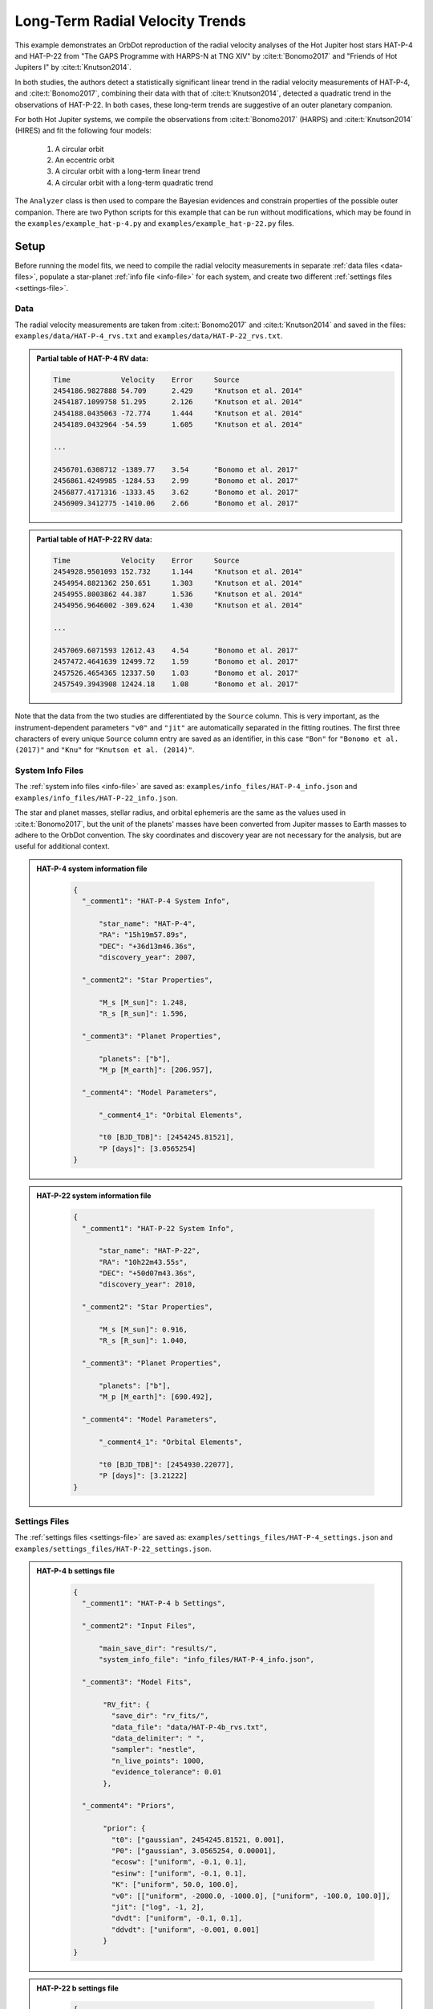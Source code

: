 .. _example-rv-trends:

********************************
Long-Term Radial Velocity Trends
********************************
This example demonstrates an OrbDot reproduction of the radial velocity analyses of the Hot Jupiter host stars HAT-P-4 and HAT-P-22 from "The GAPS Programme with HARPS-N at TNG XIV" by :cite:t:`Bonomo2017` and "Friends of Hot Jupiters I" by :cite:t:`Knutson2014`.

In both studies, the authors detect a statistically significant linear trend in the radial velocity measurements of HAT-P-4, and :cite:t:`Bonomo2017`, combining their data with that of :cite:t:`Knutson2014`, detected a quadratic trend in the observations of HAT-P-22. In both cases, these long-term trends are suggestive of an outer planetary companion.

For both Hot Jupiter systems, we compile the observations from :cite:t:`Bonomo2017` (HARPS) and :cite:t:`Knutson2014` (HIRES) and fit the following four models:

 1. A circular orbit
 2. An eccentric orbit
 3. A circular orbit with a long-term linear trend
 4. A circular orbit with a long-term quadratic trend

The ``Analyzer`` class is then used to compare the Bayesian evidences and constrain properties of the possible outer companion. There are two Python scripts for this example that can be run without modifications, which may be found in the ``examples/example_hat-p-4.py`` and ``examples/example_hat-p-22.py`` files.

Setup
=====
Before running the model fits, we need to compile the radial velocity measurements in separate :ref:`data files <data-files>`, populate a star-planet :ref:`info file <info-file>` for each system, and create two different :ref:`settings files <settings-file>`.

Data
----
The radial velocity measurements are taken from :cite:t:`Bonomo2017` and :cite:t:`Knutson2014` and saved in the files: ``examples/data/HAT-P-4_rvs.txt`` and ``examples/data/HAT-P-22_rvs.txt``.

.. admonition:: Partial table of HAT-P-4 RV data:
  :class: dropdown

  .. code-block:: text

    Time            Velocity    Error     Source
    2454186.9827888 54.709      2.429     "Knutson et al. 2014"
    2454187.1099758 51.295      2.126     "Knutson et al. 2014"
    2454188.0435063 -72.774     1.444     "Knutson et al. 2014"
    2454189.0432964 -54.59      1.605     "Knutson et al. 2014"

    ...

    2456701.6308712 -1389.77    3.54      "Bonomo et al. 2017"
    2456861.4249985 -1284.53    2.99      "Bonomo et al. 2017"
    2456877.4171316 -1333.45    3.62      "Bonomo et al. 2017"
    2456909.3412775 -1410.06    2.66      "Bonomo et al. 2017"

.. admonition:: Partial table of HAT-P-22 RV data:
  :class: dropdown

  .. code-block:: text

    Time            Velocity    Error     Source
    2454928.9501093 152.732     1.144     "Knutson et al. 2014"
    2454954.8821362 250.651     1.303     "Knutson et al. 2014"
    2454955.8003862 44.387      1.536     "Knutson et al. 2014"
    2454956.9646002 -309.624    1.430     "Knutson et al. 2014"

    ...

    2457069.6071593 12612.43    4.54      "Bonomo et al. 2017"
    2457472.4641639 12499.72    1.59      "Bonomo et al. 2017"
    2457526.4654365 12337.50    1.03      "Bonomo et al. 2017"
    2457549.3943908 12424.18    1.08      "Bonomo et al. 2017"

Note that the data from the two studies are differentiated by the ``Source`` column. This is very important, as the instrument-dependent parameters ``"v0"`` and ``"jit"`` are automatically separated in the fitting routines. The first three characters of every unique ``Source`` column entry are saved as an identifier, in this case ``"Bon"`` for ``"Bonomo et al. (2017)"`` and ``"Knu"`` for ``"Knutson et al. (2014)"``.

System Info Files
-----------------
The :ref:`system info files <info-file>` are saved as: ``examples/info_files/HAT-P-4_info.json`` and ``examples/info_files/HAT-P-22_info.json``.

The star and planet masses, stellar radius, and orbital ephemeris are the same as the values used in :cite:t:`Bonomo2017`, but the unit of the planets' masses have been converted from Jupiter masses to Earth masses to adhere to the OrbDot convention. The sky coordinates and discovery year are not necessary for the analysis, but are useful for additional context.

.. admonition:: HAT-P-4 system information file
  :class: dropdown

    .. code-block:: JSON

        {
          "_comment1": "HAT-P-4 System Info",

              "star_name": "HAT-P-4",
              "RA": "15h19m57.89s",
              "DEC": "+36d13m46.36s",
              "discovery_year": 2007,

          "_comment2": "Star Properties",

              "M_s [M_sun]": 1.248,
              "R_s [R_sun]": 1.596,

          "_comment3": "Planet Properties",

              "planets": ["b"],
              "M_p [M_earth]": [206.957],

          "_comment4": "Model Parameters",

              "_comment4_1": "Orbital Elements",

              "t0 [BJD_TDB]": [2454245.81521],
              "P [days]": [3.0565254]
        }

.. admonition:: HAT-P-22 system information file
  :class: dropdown

    .. code-block:: JSON

        {
          "_comment1": "HAT-P-22 System Info",

              "star_name": "HAT-P-22",
              "RA": "10h22m43.55s",
              "DEC": "+50d07m43.36s",
              "discovery_year": 2010,

          "_comment2": "Star Properties",

              "M_s [M_sun]": 0.916,
              "R_s [R_sun]": 1.040,

          "_comment3": "Planet Properties",

              "planets": ["b"],
              "M_p [M_earth]": [690.492],

          "_comment4": "Model Parameters",

              "_comment4_1": "Orbital Elements",

              "t0 [BJD_TDB]": [2454930.22077],
              "P [days]": [3.21222]
        }

Settings Files
--------------
The :ref:`settings files <settings-file>` are saved as: ``examples/settings_files/HAT-P-4_settings.json`` and ``examples/settings_files/HAT-P-22_settings.json``.

.. admonition:: HAT-P-4 b settings file
  :class: dropdown

    .. code-block:: JSON

        {
          "_comment1": "HAT-P-4 b Settings",

          "_comment2": "Input Files",

              "main_save_dir": "results/",
              "system_info_file": "info_files/HAT-P-4_info.json",

          "_comment3": "Model Fits",

               "RV_fit": {
                 "save_dir": "rv_fits/",
                 "data_file": "data/HAT-P-4b_rvs.txt",
                 "data_delimiter": " ",
                 "sampler": "nestle",
                 "n_live_points": 1000,
                 "evidence_tolerance": 0.01
               },

          "_comment4": "Priors",

               "prior": {
                 "t0": ["gaussian", 2454245.81521, 0.001],
                 "P0": ["gaussian", 3.0565254, 0.00001],
                 "ecosw": ["uniform", -0.1, 0.1],
                 "esinw": ["uniform", -0.1, 0.1],
                 "K": ["uniform", 50.0, 100.0],
                 "v0": [["uniform", -2000.0, -1000.0], ["uniform", -100.0, 100.0]],
                 "jit": ["log", -1, 2],
                 "dvdt": ["uniform", -0.1, 0.1],
                 "ddvdt": ["uniform", -0.001, 0.001]
               }
        }

.. admonition:: HAT-P-22 b settings file
  :class: dropdown

    .. code-block:: JSON

        {
          "_comment1": "HAT-P-22 b Settings",

          "_comment2": "Input Files",

              "main_save_dir": "results/",
              "system_info_file": "info_files/HAT-P-22_info.json",

          "_comment3": "Model Fits",

               "RV_fit": {
                 "save_dir": "rv_fits/",
                 "data_file": "data/HAT-P-22b_rvs.txt",
                 "data_delimiter": " ",
                 "sampler": "nestle",
                 "n_live_points": 1000,
                 "evidence_tolerance": 0.01
               },

          "_comment4": "Priors",

               "prior": {
                 "t0": ["gaussian", 2454930.22077, 0.001],
                 "P0": ["gaussian", 3.21222, 0.00001],
                 "ecosw": ["uniform", -0.1, 0.1],
                 "esinw": ["uniform", -0.1, 0.1],
                 "K": ["uniform", 300.0, 330.0],
                 "v0": [["uniform", 12000.0, 13000.0], ["uniform", -100.0, 100.0]],
                 "jit": ["log", -1, 2],
                 "dvdt": ["uniform", -0.1, 0.1],
                 "ddvdt": ["uniform", -0.001, 0.001]
               }
        }

The first part of the settings file specifies the path name for the system information file with the ``"system_info_file"`` key and the base directory for saving the results with the ``"main_save_dir"`` key. For example,

.. code-block:: JSON

    {
      "_comment1": "HAT-P-4 b Settings",

      "_comment2": "Input Files",

          "main_save_dir": "results/",
          "system_info_file": "info_files/HAT-P-4_info.json",
    ...

The next section(s) of the files are specific to the model fitting. Because we are only fitting radial velocity data in this example, we only need to provide an entry for the ``"RV_fit"`` key. The value for ``"RV_fit"`` is a dictionary that points to and describes the data file (``"data_file"`` and ``"data_delimiter"``), provides a sub-directory for saving the RV model fit results (``"save_dir"``), and specifies the desired sampling package (``"sampler"``), number of live points (``"n_live_points"``) and evidence tolerance (``"evidence_tolerance"``). For this example, the ``"nestle"`` sampler has been specified with 1000 live points and an evidence tolerance of 0.01, which should balance well-converged results with a short run-time. For example,

.. code-block:: JSON

    ...

      "_comment3": "Model Fits",

           "RV_fit": {
             "save_dir": "rv_fits/",
             "data_file": "data/HAT-P-4b_rvs.txt",
             "data_delimiter": " ",
             "sampler": "nestle",
             "n_live_points": 1000,
             "evidence_tolerance": 0.01
           },
    ...

The remaining portion of the settings file is for the ``"prior"`` dictionary, which defines the :ref:`prior distributions <priors>` for the model parameters. We need only populate this with the parameters that are to be included in the model fits, which in this case are the reference transit mid-time ``"t0"``, orbital period ``"P0"``, RV semi-amplitude ``"K"``, systemic velocity ``"v0"``, jitter ``"jit"``, first-order acceleration term ``"dvdt"``, second-order acceleration term ``"ddvdt"``, and the coupled parameters ``"ecosw"`` and ``"esinw"``.

.. code-block:: JSON

    ...

      "_comment4": "Priors",

           "prior": {
             "t0": ["gaussian", 2454245.81521, 0.001],
             "P0": ["gaussian", 3.0565254, 0.00001],
             "ecosw": ["uniform", -0.1, 0.1],
             "esinw": ["uniform", -0.1, 0.1],
             "K": ["uniform", 50.0, 100.0],
             "v0": [["uniform", -2000.0, -1000.0], ["uniform", -100.0, 100.0]],
             "jit": ["log", -1, 2],
             "dvdt": ["uniform", -0.1, 0.1],
             "ddvdt": ["uniform", -0.001, 0.001]
           }
    }

------------

HAT-P-4 b
=========
In the following sections we will fit the following four models to the HAT-P-4 radial velocities:

 1. A circular orbit
 2. An eccentric orbit
 3. A circular orbit with a long-term linear trend
 4. A circular orbit with a long-term quadratic trend

and compare the results to those of :cite:author:`Bonomo2017` and :cite:author:`Knutson2014`.

The first step is to import the :class:`~orbdot.star_planet.StarPlanet` and :class:`~orbdot.analysis.Analyzer` classes, and then to create an instance of :class:`~orbdot.star_planet.StarPlanet` that represents HAT-P-4 b:

.. code-block:: python

    from orbdot.star_planet import StarPlanet
    from orbdot.analysis import Analyzer

    # initialize the StarPlanet class
    hatp4 = StarPlanet('settings_files/HAT-P-4_settings.json')


Model Fits
----------
To run the model fitting routines, the :meth:`~orbdot.radial_velocity.RadialVelocity.run_rv_fit` method is called with the free parameters given in a list of strings. In this example we are not considering a secular evolution of the orbit of HAT-P-4 b, so we may ignore the ``model`` argument, for which the default is already ``"constant"``.

The following code snippet fits the radial velocity data to both circular and eccentric orbit models, without including any long-term trends (ie. Models 1 and 2). Notice how the ``file_suffix`` argument is used to differentiate the fits, which is needed because both fits use the stable-orbit model (ie. ``model="constant"`` in both cases).

.. code-block:: python

    # run an RV model fit of a circular orbit
    fit_circular = hatp4.run_rv_fit(['t0', 'P0', 'K', 'v0', 'jit'], file_suffix='_circular')

    # run an RV model fit of an eccentric orbit
    fit_eccentric = hatp4.run_rv_fit(['t0', 'P0', 'K', 'v0', 'jit', 'ecosw', 'esinw'], file_suffix='_eccentric')

Once the model fits are complete, the output files are found in the directory that was given in the settings file, in this case: ``examples/results/HAT-P-4/rv_fits/``. The dropdown menus below show the contents of the ``*_summary.txt`` files, which provide a convenient summary of the results.

.. admonition:: Summary of the HAT-P-4 circular orbit RV fit:
  :class: dropdown

    .. code-block:: text

        Stats
        -----
        Sampler: nestle
        Free parameters: ['t0' 'P0' 'K' 'jit_Bon' 'jit_Knu' 'v0_Bon' 'v0_Knu']
        log(Z) = -161.6 ± 0.11
        Run time (s): 45.72
        Num live points: 1000
        Evidence tolerance: 0.01
        Eff. samples per second: 143

        Results
        -------
        t0 = 2454245.8152624257 + 0.0009866193868219852 - 0.0009959368035197258
        P0 = 3.0565302909522645 + 9.628405058137446e-06 - 9.895912548518737e-06
        K = 82.06286595515182 + 3.636437866797266 - 3.5836186854552494
        jit_Bon = 11.629707025283082 + 3.5463073564528464 - 2.443087165624192
        jit_Knu = 16.71881495581764 + 2.9563546169961263 - 2.2744944889660133
        v0_Bon = -1372.8357363701698 + 3.388195113018128 - 3.6054291761086006
        v0_Knu = -3.3045293275562955 + 3.485370579544684 - 3.6356081430756264

        Fixed Parameters
        ----------------
        e0 = 0.0
        w0 = 0.0
        dvdt = 0.0
        ddvdt = 0.0

.. admonition:: Summary of the HAT-P-4 eccentric orbit RV fit:
  :class: dropdown

    .. code-block:: text

        Stats
        -----
        Sampler: nestle
        Free parameters: ['t0' 'P0' 'K' 'ecosw' 'esinw' 'jit_Bon' 'jit_Knu' 'v0_Bon' 'v0_Knu']
        log(Z) = -161.7 ± 0.11
        Run time (s): 65.53
        Num live points: 1000
        Evidence tolerance: 0.01
        Eff. samples per second: 108

        Results
        -------
        t0 = 2454245.8152229683 + 0.0009705857373774052 - 0.0009963056072592735
        P0 = 3.056527513515759 + 9.656250686163048e-06 - 9.780042444784698e-06
        K = 82.17777294452569 + 3.381811270178929 - 3.6279815330479153
        ecosw = 0.034892127746802115 + 0.022552857878186054 - 0.02302364267425531
        esinw = 0.038307251257365255 + 0.042992953621421165 - 0.06371500785915496
        jit_Bon = 10.323219819534698 + 3.3554942353175505 - 2.545094552645458
        jit_Knu = 17.15561643714779 + 3.142214283254269 - 2.37897495654156
        v0_Bon = -1373.1588878990692 + 3.2876410606945683 - 3.1501496916082488
        v0_Knu = -5.502898434484123 + 3.9220421476232925 - 3.977647410826174
        e (derived) = 0.05181607933445052 + 0.035226179365903935 - 0.04958989120385178
        w0 (derived) = 0.8320194447723681 + 0.6447556063522455 - 0.8907987268991955

        Fixed Parameters
        ----------------
        e0 = 0.0
        w0 = 0.0
        dvdt = 0.0
        ddvdt = 0.0

The best-fit parameter values are shown with uncertainties derived from the 68% confidence intervals, as well as some other useful information about the model fit. Notice how the instrument-dependent free parameters, ``"v0"`` and ``"jit"``, were automatically split into different variables for each data source.

Though the Bayesian evidences for the two models, ``log(Z) = -161.6`` and ``log(Z) = -161.7``, are indistinguishable, the result of the eccentric orbit fit are consistent with that of a circular orbit. Next, we will focus on the circular orbit model for HAT-P-4 b, but this time including long-term linear and quadratic trends (Models 3 and 4) with the ``"dvdt"`` and ``"ddvdt"`` parameters.

.. code-block:: python

    # run an RV model fit of a circular orbit with a linear trend
    fit_linear = hatp4.run_rv_fit(['t0', 'P0', 'K', 'v0', 'jit', 'dvdt'], file_suffix='_linear')

    # run an RV model fit of a circular orbit with a quadratic trend
    fit_quadratic = hatp4.run_rv_fit(['t0', 'P0', 'K', 'v0', 'jit', 'dvdt', 'ddvdt'], file_suffix='_quadratic')

.. admonition:: Summary of the HAT-P-4 linear trend RV fit:
  :class: dropdown

    .. code-block:: text

        Stats
        -----
        Sampler: nestle
        Free parameters: ['t0' 'P0' 'K' 'dvdt' 'jit_Bon' 'jit_Knu' 'v0_Bon' 'v0_Knu']
        log(Z) = -150.66 ± 0.12
        Run time (s): 70.41
        Num live points: 1000
        Evidence tolerance: 0.01
        Eff. samples per second: 100

        Results
        -------
        t0 = 2454245.81522837 + 0.0009849066846072674 - 0.0009744581766426563
        P0 = 3.056529543843015 + 9.569140289933387e-06 - 1.007271078989902e-05
        K = 78.3086497824561 + 2.572101055717525 - 2.61625636995025
        dvdt = 0.02241330403154132 + 0.003287841602584482 - 0.003331223649246904
        jit_Bon = 9.390728614556656 + 3.0215564116133464 - 2.339331773950705
        jit_Knu = 9.704389866640525 + 1.8553617338907227 - 1.4590870624721095
        v0_Bon = -1425.332056278457 + 8.33833824287558 - 8.277787660167178
        v0_Knu = -22.073742328531253 + 3.538835997927368 - 3.4236922753468555

        Fixed Parameters
        ----------------
        e0 = 0.0
        w0 = 0.0
        ddvdt = 0.0

.. admonition:: Summary of the HAT-P-4 quadratic trend RV fit:
  :class: dropdown

    .. code-block:: text

        Stats
        -----
        Sampler: nestle
        Free parameters: ['t0' 'P0' 'K' 'dvdt' 'ddvdt' 'jit_Bon' 'jit_Knu' 'v0_Bon' 'v0_Knu']
        log(Z) = -154.42 ± 0.14
        Run time (s): 94.71
        Num live points: 1000
        Evidence tolerance: 0.01
        Eff. samples per second: 78

        Results
        -------
        t0 = 2454245.815235188 + 0.0009922455064952374 - 0.0009831790812313557
        P0 = 3.0565299220392212 + 1.0192681055176678e-05 - 9.992991184759603e-06
        K = 78.107755205092 + 2.4670930200391723 - 2.535916983395495
        dvdt = 0.016633655572897595 + 0.006958409396702454 - 0.006735552461779223
        ddvdt = 7.365405456234947e-06 + 7.134348209043608e-06 - 7.616041633392548e-06
        jit_Bon = 9.123260537250175 + 3.1538744154547995 - 2.364976513054561
        jit_Knu = 9.742958013193388 + 1.9024463767672728 - 1.442886811920511
        v0_Bon = -1431.6665571270248 + 10.943576695464117 - 10.54814408597781
        v0_Knu = -21.12970082638293 + 3.6476859591060986 - 3.6247377819727227

        Fixed Parameters
        ----------------
        e0 = 0.0
        w0 = 0.0

This time it is clear that the linear trend, with ``log(Z) = -150.66``, is a better fit to the data than a quadratic trend, which has ``log(Z) = -154.42``. We will quantify this further in the next section. The following table compares the OrbDot results for the linear trend fit with those of :cite:author:`Bonomo2017` and :cite:author:`Knutson2014`, the jitter values corresponding to the :cite:author:`Knutson2014` data set.

.. list-table::
   :header-rows: 1

   * - Parameter
     - Unit
     - :cite:t:`Bonomo2017`
     - :cite:t:`Knutson2014`
     - OrbDot
   * - :math:`K`
     - :math:`\mathrm{m s^{-1}}`
     - :math:`78.6^{\,+2.4}_{\,-2.3}`
     - :math:`77 \pm 3`
     - :math:`78.3^{\,+2.6}_{\,-2.6}`
   * - :math:`\dot{gamma}`
     - :math:`\mathrm{m s^{-1} days^{-1}}`
     - :math:`0.0223^{\,+0.0034}_{\,-0.0033}`
     - :math:`0.0219 \pm 0.0035`
     - :math:`0.0224^{\,+0.0033}_{\,-0.0033}`
   * - :math:`\sigma_{\mathrm jitter}`
     - :math:`\mathrm{m s^{-1}}`
     - :math:`9.7^{\,+1.9}_{\,-1.4}`
     - :math:`9.9^{\,+2.1}_{\,-1.6}`
     - :math:`9.7^{\,+1.9}_{\,-1.5}`

The following image displays the RV plot that is automatically generated during the model fit. It is saved in the file: ``examples/results/HAT-P-4/rv_fits/rv_constant_plot_linear.png``.

.. image:: _static/rv_constant_plot_linear.png

Interpretation
--------------
Now that the model fitting is complete, we will use the :class:`~orbdot.analysis.Analyzer` class to help interpret the results. Creating an instance of the :class:`~orbdot.analysis.Analyzer` class requires a :class:`~orbdot.star_planet.StarPlanet` object (i.e., ``hatp4``) and the results of a model fit. It is for this reason that we assigned the output of the model fits to the variables ``fit_circular``, ``fit_eccentric``, ``fit_linear``, and ``fit_quadratic``.

The following code snippet creates an ``Analyzer`` object with the results of the linear trend fit:

.. code-block:: python

    # create an ``Analyzer`` instance for the final fit results
    analyzer = Analyzer(hatp4, fit_linear)

We can now call any relevant :class:`~orbdot.analysis.Analyzer` methods, the result of which will appear in the file: ``analysis/rv_constant_analysis_linear.txt``.

Model Comparison
^^^^^^^^^^^^^^^^
Calling the :meth:`~orbdot.analysis.Analyzer.model_comparison` method compares this model to the others by calculating the Bayes factor and evaluating the strength of the evidence with thresholds given by :cite:author:`KassRaftery1995`. The following code snippet calls this method three times, once for each alternative model:

.. code-block:: python

    # compare the Bayesian evidence for the various model fits
    analyzer.model_comparison(fit_circular)
    analyzer.model_comparison(fit_eccentric)
    analyzer.model_comparison(fit_quadratic)

Now the analysis file looks like this:

.. code-block:: text

    HAT-P-4b Analysis | model: 'rv_constant'

    Model Comparison
    ---------------------------------------------------------------------------
     * Decisive evidence for Model 1 vs. Model 2  (B = 5.63e+04)
          Model 1: 'rv_constant_linear', logZ = -150.66
          Model 2: 'rv_constant_circular', logZ = -161.60

    Model Comparison
    ---------------------------------------------------------------------------
     * Decisive evidence for Model 1 vs. Model 2  (B = 6.24e+04)
          Model 1: 'rv_constant_linear', logZ = -150.66
          Model 2: 'rv_constant_eccentric', logZ = -161.70

    Model Comparison
    ---------------------------------------------------------------------------
     * Strong evidence for Model 1 vs. Model 2  (B = 4.32e+01)
          Model 1: 'rv_constant_linear', logZ = -150.66
          Model 2: 'rv_constant_quadratic', logZ = -154.42

These comparisons confirm there is strong evidence supporting a circular orbit of HAT-P-4 b with a long-term linear trend.

Outer Companion Constraints
^^^^^^^^^^^^^^^^^^^^^^^^^^^
The final step of this example is to call the :meth:`~orbdot.analysis.Analyzer.unknown_companion` method, which will use the best-fit results to determine lower limits on the mass and orbit of an outer companion that could cause the acceleration (i.e., slope).

.. code-block:: python

    # investigate the trend as evidence of an outer companion planet
    analyzer.unknown_companion()

This appends the following summary to the ``analysis/rv_constant_analysis_linear.txt`` file:

.. code-block:: text

    Unknown Companion Planet
    ---------------------------------------------------------------------------
     * Slope of the linear trend in the best-fit radial velocity model:
          dvdt = 2.24E-02 m/s/day
     * Minimum outer companion mass from slope (assuming P_min = 1.25 * baseline = 9.32 days):
          M_c > 2.27 M_jup
          a_c > 4.77 AU
          K_c > 30.51 m/s
     * Apparent orbital period derivative induced by the line-of-sight acceleration:
          dP/dt = 7.21E+00 ms/yr

The following table shows that these lower limits are in good agreement with :cite:author:`Knutson2014`. :cite:author:`Bonomo2017` do not compute these limits, instead citing :cite:author:`Knutson2014` and noting that their best-fit RV accelerations agree. It is important to note that upper limits cannot be obtained from radial velocity data alone, and that :cite:author:`Knutson2014` used AO imaging for that purpose.

.. list-table::
   :header-rows: 1

   * - Parameter
     - Unit
     - :cite:t:`Knutson2014`
     - OrbDot
   * - :math:`M_c`
     - :math:`M_\mathrm{J}`
     - :math:`1.5-310`
     - :math:`>2.27`
   * - :math:`a_c`
     - :math:`\mathrm{AU}`
     - :math:`5-60`
     - :math:`>4.77`

The following image displays a plot of the best-fit linear trend over the RV residuals, which is automatically generated by the :meth:`~orbdot.analysis.Analyzer.unknown_companion` method. It is saved in the file: ``examples/results/HAT-P-4/analysis/rv_constant_analysis_linear_rv_trend.png``.

.. image:: _static/rv_constant_analysis_linear_rv_trend.png

------------

HAT-P-22 b
==========
In the second part of this example, we will study the radial velocities of the Hot Jupiter host star HAT-P-22, for which :cite:author:`Bonomo2017` found strong evidence of a long-term quadratic trend when combining their data with that of :cite:author:`Knutson2014`. As this analysis follows the same procedure as above, we will move through it more quickly.

Again, the first step is to import the :class:`~orbdot.star_planet.StarPlanet` and :class:`~orbdot.analysis.Analyzer` classes, and then to create an instance of :class:`~orbdot.star_planet.StarPlanet` that represents HAT-P-22 b:

.. code-block:: python

    from orbdot.star_planet import StarPlanet
    from orbdot.analysis import Analyzer

    # initialize the StarPlanet class
    hatp22 = StarPlanet('settings_files/HAT-P-22_settings.json')

Model Fits
----------
Same as before, the following code snippet fits the HAT-P-22 radial velocity data to both circular and eccentric orbit models, without including any long-term trends (i.e., Models 1 and 2):

.. code-block:: python

    # run an RV model fit of a circular orbit
    fit_circular = hatp22.run_rv_fit(['t0', 'P0', 'K', 'v0', 'jit'], file_suffix='_circular')

    # run an RV model fit of an eccentric orbit
    fit_eccentric = hatp22.run_rv_fit(['t0', 'P0', 'K', 'v0', 'jit', 'ecosw', 'esinw'], file_suffix='_eccentric')

Once the model fits are complete, the output files are found in the directory: ``examples/results/HAT-P-22/rv_fits/``. The dropdown menus below show the contents of the ``*_summary.txt`` files, which provide a convenient summary of the results.

.. admonition:: Summary of the HAT-P-22 circular orbit RV fit:
  :class: dropdown

    .. code-block:: text

        Stats
        -----
        Sampler: nestle
        Free parameters: ['t0' 'P0' 'K' 'jit_Bon' 'jit_Knu' 'v0_Bon' 'v0_Knu']
        log(Z) = -196.3 ± 0.13
        Run time (s): 53.49
        Num live points: 1000
        Evidence tolerance: 0.01
        Eff. samples per second: 124

        Results
        -------
        t0 = 2454930.2209793446 + 0.0009148432873189449 - 0.0009883171878755093
        P0 = 3.212228430587123 + 2.947214678084009e-06 - 2.9119439011182635e-06
        K = 314.36239007855045 + 1.016465801944321 - 0.9944198208758621
        jit_Bon = 3.3790987460139412 + 0.48360436956763175 - 0.4044244700780677
        jit_Knu = 11.972129829710717 + 2.341468700814186 - 1.8093885079082543
        v0_Bon = 12638.052030084446 + 0.6779472350772267 - 0.7051319365709787
        v0_Knu = -40.90170211162001 + 2.7515356496278613 - 2.765810650957228

        Fixed Parameters
        ----------------
        e0 = 0.0
        w0 = 0.0
        dvdt = 0.0
        ddvdt = 0.0

.. admonition:: Summary of the HAT-P-22 eccentric orbit RV fit:
  :class: dropdown

    .. code-block:: text

        Stats
        -----
        Sampler: nestle
        Free parameters: ['t0' 'P0' 'K' 'ecosw' 'esinw' 'jit_Bon' 'jit_Knu' 'v0_Bon' 'v0_Knu']
        log(Z) = -199.54 ± 0.14
        Run time (s): 80.45
        Num live points: 1000
        Evidence tolerance: 0.01
        Eff. samples per second: 93

        Results
        -------
        t0 = 2454930.2207814716 + 0.000935626681894064 - 0.0009516454301774502
        P0 = 3.2122251871335674 + 5.658060811430943e-06 - 5.6578486766767355e-06
        K = 314.12585629873524 + 1.0071310157063635 - 1.011800634438373
        ecosw = 0.0023600533871185117 + 0.003617665664077273 - 0.0035947678543966524
        esinw = 0.010264458739563949 + 0.005902351169264311 - 0.005683696346013998
        jit_Bon = 3.229168546671116 + 0.4732269272279739 - 0.3893554633516727
        jit_Knu = 12.344854539818977 + 2.4136363529357006 - 1.8935382244620147
        v0_Bon = 12637.499340966315 + 0.8780776066996623 - 0.9067069574630295
        v0_Knu = -41.35612623074179 + 2.9698691751275135 - 2.926142302027813
        e (derived) = 0.010532282051210947 + 0.0058091004680366895 - 0.005597429099943213
        w0 (derived) = 1.3447993835698682 + 0.3575276216655931 - 0.35392835006713863

        Fixed Parameters
        ----------------
        e0 = 0.0
        w0 = 0.0
        dvdt = 0.0
        ddvdt = 0.0

The Bayesian evidence implies that the circular orbit model, with ``log(Z) = -196.3``, is a better fit to the data than an eccentric orbit, which has ``log(Z) = -199.54`. These findings agree with those of :cite:author:`Bonomo2017` and :cite:author:`Knutson2014`.

Same as for the HAT-P-4 system, we will next fit two more circular orbit models, but this time including long-term linear and quadratic trends (Models 3 and 4) with the ``"dvdt"`` and ``"ddvdt"`` parameters.

.. code-block:: python

    # run an RV model fit of a circular orbit with a linear trend
    fit_linear = hatp22.run_rv_fit(['t0', 'P0', 'K', 'v0', 'jit', 'dvdt'], file_suffix='_linear')

    # run an RV model fit of a circular orbit with a quadratic trend
    fit_quadratic = hatp22.run_rv_fit(['t0', 'P0', 'K', 'v0', 'jit', 'dvdt', 'ddvdt'], file_suffix='_quadratic')

.. admonition:: Summary of the HAT-P-22 linear trend RV fit:
  :class: dropdown

    .. code-block:: text

        Stats
        -----
        Sampler: nestle
        Free parameters: ['t0' 'P0' 'K' 'dvdt' 'jit_Bon' 'jit_Knu' 'v0_Bon' 'v0_Knu']
        log(Z) = -193.41 ± 0.14
        Run time (s): 64.73
        Num live points: 1000
        Evidence tolerance: 0.01
        Eff. samples per second: 109

        Results
        -------
        t0 = 2454930.2210348514 + 0.0009558191522955894 - 0.0010035419836640358
        P0 = 3.212229380385748 + 2.4844342401131314e-06 - 2.5362280267060555e-06
        K = 315.1987432251591 + 0.784965083072052 - 0.779657635217859
        dvdt = 0.006352346295932204 + 0.0014840271067953197 - 0.001566825201639855
        jit_Bon = 2.4236899765310995 + 0.4011110829325548 - 0.32738639082012
        jit_Knu = 14.84872017277269 + 3.092170355223981 - 2.354841306198354
        v0_Bon = 12626.635056948253 + 2.864358835211533 - 2.7032946015388006
        v0_Knu = -44.219049782421315 + 3.582727327111016 - 3.527302580555819

        Fixed Parameters
        ----------------
        e0 = 0.0
        w0 = 0.0
        ddvdt = 0.0

.. admonition:: Summary of the HAT-P-22 quadratic trend RV fit:
  :class: dropdown

    .. code-block:: text

        Stats
        -----
        Sampler: nestle
        Free parameters: ['t0' 'P0' 'K' 'dvdt' 'ddvdt' 'jit_Bon' 'jit_Knu' 'v0_Bon' 'v0_Knu']
        log(Z) = -176.67 ± 0.17
        Run time (s): 92.72
        Num live points: 1000
        Evidence tolerance: 0.01
        Eff. samples per second: 81

        Results
        -------
        t0 = 2454930.220904868 + 0.0009081698954105377 - 0.000938760582357645
        P0 = 3.2122337625856625 + 2.1047943774554767e-06 - 2.0765374282305515e-06
        K = 316.5092574320025 + 0.561605713510744 - 0.5529356624163029
        dvdt = -0.03533039459243746 + 0.005307926327840582 - 0.005931347652372576
        ddvdt = 2.2931992846055927e-05 + 3.1983652391035815e-06 - 2.8800379972539464e-06
        jit_Bon = 1.4348768181376026 + 0.31369808335633564 - 0.2687117730446722
        jit_Knu = 8.679671141065063 + 1.9024650861196513 - 1.4890214006954068
        v0_Bon = 12662.751524196548 + 5.452072293634046 - 4.76741190116627
        v0_Knu = -29.97713099689939 + 2.8625404047107033 - 2.73711899165702

        Fixed Parameters
        ----------------
        e0 = 0.0
        w0 = 0.0

These results show that the quadratic trend model, with ``log(Z) = -176.67``, is a far better fit to the data than the linear trend model, which has``log(Z) = -193.41``, which agrees with the findings of :cite:author:`Bonomo2017`. At the time, :cite:author:`Knutson2014` did not have enough data to detect this curvature.

The following table compares the OrbDot results for the quadratic trend fit with those of :cite:author:`Bonomo2017`.

.. list-table::
   :header-rows: 1

   * - Parameter
     - Unit
     - :cite:t:`Bonomo2017`
     - OrbDot
   * - :math:`K`
     - :math:`\mathrm{m s^{-1}}`
     - :math:`316.49 \pm 0.60`
     - :math:`316.51^{\,+0.56}_{\,-0.55}`
   * - :math:`\dot{gamma}`
     - :math:`\mathrm{m s^{-1} days^{-1}}`
     - :math:`-0.0328 \pm 0.0064`
     - :math:`-0.0353^{\,+0.0053}_{\,-0.0059}`
   * - :math:`\ddot{gamma}`
     - :math:`\mathrm{m s^{-1} days^{-2}}`
     - :math:`2.26 \times 10^{-5} \pm 0.30 \times 10^{-5}`
     - :math:`2.29 \times 10^{-5} \pm 0.32 \times 10^{-5}`
   * - :math:`\sigma_{\mathrm jitter}`
     - :math:`\mathrm{m s^{-1}}`
     - :math:`1.15^{\,+0.32}_{\,-0.29}`
     - :math:`1.43^{\,+0.31}_{\,-0.27}`

The following image displays the RV plot that is automatically generated during the model fit. It is saved in the file: ``examples/results/HAT-P-22/rv_fits/rv_constant_plot_quadratic.png``.

.. image:: _static/rv_constant_plot_quadratic.png

Interpretation
--------------
Now that the model fitting is complete, we will use the :class:`~orbdot.analysis.Analyzer` class to help interpret the results. The following code snippet creates an ``Analyzer`` object with the results of the quadratic trend fit:

.. code-block:: python

    # create an ``Analyzer`` instance for the final fit results
    analyzer = Analyzer(hatp22, fit_quadratic)

We can now call any relevant :class:`~orbdot.analysis.Analyzer` methods, the result of which will appear in the file: ``analysis/rv_constant_analysis_quadratic.txt``.

Model Comparison
^^^^^^^^^^^^^^^^
The following code snippet calls the :meth:`~orbdot.analysis.Analyzer.model_comparison` method three times, once for each alternative model:

.. code-block:: python

    # compare the Bayesian evidence for the various model fits
    analyzer.model_comparison(fit_circular)
    analyzer.model_comparison(fit_eccentric)
    analyzer.model_comparison(fit_linear)

Now the analysis file looks like this:

.. code-block:: text

    HAT-P-22b Analysis | model: 'rv_constant'

    Model Comparison
    ---------------------------------------------------------------------------
     * Decisive evidence for Model 1 vs. Model 2  (B = 3.35e+08)
          Model 1: 'rv_constant_quadratic', logZ = -176.67
          Model 2: 'rv_constant_circular', logZ = -196.30

    Model Comparison
    ---------------------------------------------------------------------------
     * Decisive evidence for Model 1 vs. Model 2  (B = 8.59e+09)
          Model 1: 'rv_constant_quadratic', logZ = -176.67
          Model 2: 'rv_constant_eccentric', logZ = -199.54

    Model Comparison
    ---------------------------------------------------------------------------
     * Decisive evidence for Model 1 vs. Model 2  (B = 1.86e+07)
          Model 1: 'rv_constant_quadratic', logZ = -176.67
          Model 2: 'rv_constant_linear', logZ = -193.41

These comparisons confirm that the evidence supporting a circular orbit model of HAT-P-22 b with a long-term quadratic trend is decisive.

Outer Companion Constraints
^^^^^^^^^^^^^^^^^^^^^^^^^^^
Finally, we again call the :meth:`~orbdot.analysis.Analyzer.unknown_companion` method. This time, it will automatically detect that both the first and second-order acceleration terms, ``"dvdt"`` and ``"ddvdt"``, are part of the model.

.. code-block:: python

    # investigate the trend as evidence of an outer companion planet
    analyzer.unknown_companion()

This appends the following summary to the ``analysis/rv_constant_analysis_quadratic.txt`` file:

.. code-block:: text

    Unknown Companion Planet
    ---------------------------------------------------------------------------
     * Acceleration terms from the best-fit radial velocity model:
          linear: dvdt = -3.53E-02 m/s/day
          quadratic: ddvdt = 2.29E-05 m/s^2/day
     * Constraints on the mass and orbit of an outer companion from a quadratic RV:
          P_c > 20.25 years
          a_c > 7.21 AU
          K_c > 31.77 m/s
          M_c > 2.87 M_jup

The following table shows that these lower limits are in excellent agreement with the results from :cite:author:`Bonomo2017`.

.. list-table::
   :header-rows: 1

   * - Parameter
     - Unit
     - :cite:t:`Bonomo2017`
     - OrbDot
   * - :math:`P_c`
     - :math:`\mathrm{days}`
     - :math:`>20.8`
     - :math:`>20.25`
   * - :math:`M_c\,\sin{i_c}`
     - :math:`M_J`
     - :math:`>3.0`
     - :math:`>2.87`
   * - :math:`K_c`
     - :math:`\mathrm{m s^{-1}}`
     - :math:`>32.9`
     - :math:`>31.77`

The following image displays a plot of the best-fit quadratic trend over the RV residuals, which is automatically generated by the :meth:`~orbdot.analysis.Analyzer.unknown_companion` method. It is saved in the file: ``examples/results/HAT-P-22/analysis/rv_constant_analysis_quadratic_rv_trend.png``.

.. image:: _static/rv_constant_analysis_quadratic_rv_trend.png

------------

Conclusion
==========
In this example, we have learned how to use OrbDot for radial velocity models by analyzing the HAT-P-4 and HAT-P-22 data sets from :cite:t:`Bonomo2017` and :cite:t:`Knutson2014`, and have demonstrated that the results are the same. Two Python scripts for running the analyses are saved in the files ``examples/example_hatp4.py`` and ``examples/example_hatp22.py``, and may be run without modifications.
